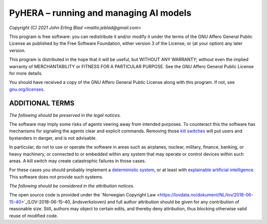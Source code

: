 PyHERA – running and managing AI models
=======================================

*Copyright (C) 2021 John Erling Blad <mailto:jeblad@gmail.com>*

This program is free software: you can redistribute it and/or modify it under the terms of the GNU Affero General Public License as published by the Free Software Foundation, either version 3 of the License, or (at your option) any later version.

This program is distributed in the hope that it will be useful, but WITHOUT ANY WARRANTY; without even the implied warranty of MERCHANTABILITY or FITNESS FOR A PARTICULAR PURPOSE. See the GNU Affero General Public License for more details.

You should have received a copy of the GNU Affero General Public License along with this program.  If not, see `gnu.org/licenses <http://www.gnu.org/licenses/>`_.

ADDITIONAL TERMS
----------------

*The following should be preserved in the legal notices.*

The software may imply some risks of agents veering away from intended purposes. To counteract this the software has mechanisms for signaling the agents clear and explicit commands. Removing those `kill switches <https://en.wikipedia.org/wiki/Kill_switch>`_ will put users and bystanders in danger, and is not advisable.

In particular, do not to use or operate the software in areas such as airplanes, nuclear, military, finance, banking, or heavy machinery, or connected to or embedded within any system that may operate or control devices within such areas. A kill switch may create catastrophic failures in those cases.

For these cases you should probably implement a `deterministic system <https://en.wikipedia.org/wiki/Deterministic_system>`_, or at least with `explainable artificial intelligence <https://en.wikipedia.org/wiki/Explainable_artificial_intelligence>`_. This software does not provide such systems.

*The following should be considered in the attribution notices.*

The open source code is provided under the `Norwegian Copyright Law <https://lovdata.no/dokument/NL/lov/2018-06-15-40>`_(LOV-2018-06-15-40, åndsverksloven) and full author attribution should be given for any contribution of reasonable size. Still, authors may object to certain edits, and thereby deny attribution, thus blocking otherwise valid reuse of modified code.
